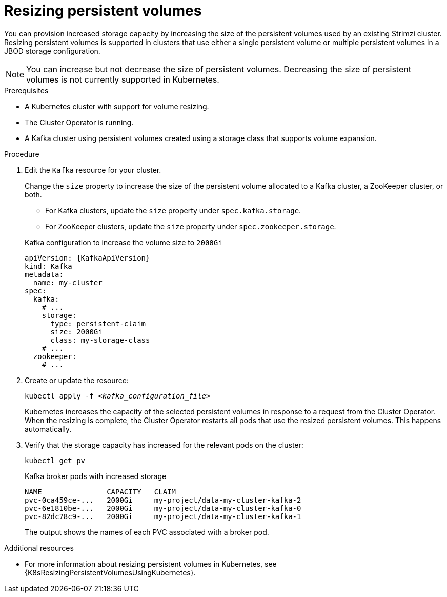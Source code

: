 // Module included in the following assemblies:
//
// assembly-storage.adoc

[id='proc-resizing-persistent-volumes-{context}']
= Resizing persistent volumes

[role="_abstract"]
You can provision increased storage capacity by increasing the size of the persistent volumes used by an existing Strimzi cluster.
Resizing persistent volumes is supported in clusters that use either a single persistent volume or multiple persistent volumes in a JBOD storage configuration.

NOTE: You can increase but not decrease the size of persistent volumes.
Decreasing the size of persistent volumes is not currently supported in Kubernetes.

.Prerequisites

* A Kubernetes cluster with support for volume resizing.
* The Cluster Operator is running.
* A Kafka cluster using persistent volumes created using a storage class that supports volume expansion.

.Procedure

. Edit the `Kafka` resource for your cluster.
+
Change the `size` property to increase the size of the persistent volume allocated to a Kafka cluster, a ZooKeeper cluster, or both.
+
--
* For Kafka clusters, update the `size` property under `spec.kafka.storage`.
* For ZooKeeper clusters, update the `size` property under `spec.zookeeper.storage`.
--
+
.Kafka configuration to increase the volume size to `2000Gi`
[source,yaml,subs=attributes+]
----
apiVersion: {KafkaApiVersion}
kind: Kafka
metadata:
  name: my-cluster
spec:
  kafka:
    # ...
    storage:
      type: persistent-claim
      size: 2000Gi
      class: my-storage-class
    # ...
  zookeeper:
    # ...
----

. Create or update the resource:
+
[source,shell,subs=+quotes]
kubectl apply -f _<kafka_configuration_file>_
+
Kubernetes increases the capacity of the selected persistent volumes in response to a request from the Cluster Operator.
When the resizing is complete, the Cluster Operator restarts all pods that use the resized persistent volumes.
This happens automatically.

. Verify that the storage capacity has increased for the relevant pods on the cluster:
+
[source,shell,subs=+quotes]
kubectl get pv
+
.Kafka broker pods with increased storage
[source,shell,subs="+quotes,attributes"]
----
NAME               CAPACITY   CLAIM
pvc-0ca459ce-...   2000Gi     my-project/data-my-cluster-kafka-2
pvc-6e1810be-...   2000Gi     my-project/data-my-cluster-kafka-0
pvc-82dc78c9-...   2000Gi     my-project/data-my-cluster-kafka-1
----
+
The output shows the names of each PVC associated with a broker pod.

[role="_additional-resources"]
.Additional resources

* For more information about resizing persistent volumes in Kubernetes, see {K8sResizingPersistentVolumesUsingKubernetes}.
